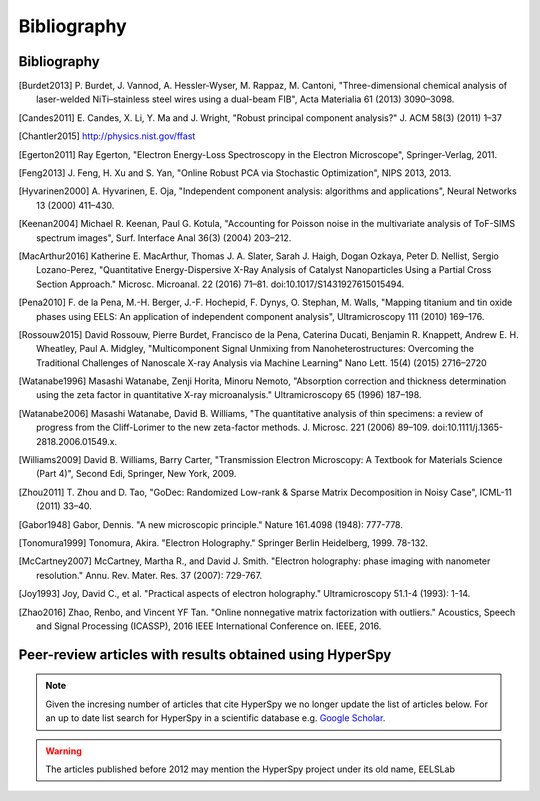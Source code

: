 Bibliography
============

Bibliography
------------

.. [Burdet2013] P. Burdet, J. Vannod, A. Hessler-Wyser, M. Rappaz, M. Cantoni,
   "Three-dimensional chemical analysis of laser-welded NiTi–stainless steel wires
   using a dual-beam FIB", Acta Materialia 61 (2013) 3090–3098.

.. [Candes2011] E. Candes, X. Li, Y. Ma and J. Wright, "Robust principal component analysis?"
   J. ACM 58(3) (2011) 1–37

.. [Chantler2015] http://physics.nist.gov/ffast

.. [Egerton2011] Ray Egerton, "Electron Energy-Loss Spectroscopy in the
   Electron Microscope", Springer-Verlag, 2011.

.. [Feng2013] J. Feng, H. Xu and S. Yan, "Online Robust PCA via Stochastic Optimization",
   NIPS 2013, 2013.

.. [Hyvarinen2000] A. Hyvarinen, E. Oja, "Independent component analysis: algorithms
   and applications", Neural Networks 13 (2000) 411–430.

.. [Keenan2004] Michael R. Keenan, Paul G. Kotula, "Accounting for Poisson noise
   in the multivariate analysis of ToF-SIMS spectrum images", Surf. Interface Anal
   36(3) (2004) 203–212.

.. [MacArthur2016] Katherine E. MacArthur, Thomas J. A. Slater, Sarah J. Haigh,
   Dogan Ozkaya, Peter D. Nellist, Sergio Lozano-Perez, "Quantitative
   Energy-Dispersive X-Ray Analysis of Catalyst Nanoparticles Using a Partial
   Cross Section Approach." Microsc. Microanal. 22 (2016) 71–81.
   doi:10.1017/S1431927615015494.

.. [Pena2010] F. de la Pena, M.-H. Berger, J.-F. Hochepid, F. Dynys, O. Stephan,
   M. Walls, "Mapping titanium and tin oxide phases using EELS: An application of
   independent component analysis", Ultramicroscopy 111 (2010) 169–176.

.. [Rossouw2015] David Rossouw, Pierre Burdet, Francisco de la Pena, Caterina
   Ducati, Benjamin R. Knappett, Andrew E. H. Wheatley, Paul A. Midgley, "Multicomponent
   Signal Unmixing from Nanoheterostructures: Overcoming the Traditional Challenges
   of Nanoscale X-ray Analysis via Machine Learning" Nano Lett. 15(4) (2015) 2716–2720

.. [Watanabe1996] Masashi Watanabe, Zenji Horita, Minoru Nemoto, "Absorption
   correction and thickness determination using the zeta factor in quantitative
   X-ray microanalysis." Ultramicroscopy 65 (1996) 187–198.

.. [Watanabe2006] Masashi Watanabe, David B. Williams, "The quantitative
   analysis of thin specimens: a review of progress from the Cliff-Lorimer to
   the new zeta-factor methods. J. Microsc. 221 (2006) 89–109.
   doi:10.1111/j.1365-2818.2006.01549.x.

.. [Williams2009] David B. Williams, Barry Carter, "Transmission Electron
   Microscopy: A Textbook for Materials Science (Part 4)", Second Edi, Springer,
   New York, 2009.

.. [Zhou2011] T. Zhou and D. Tao, "GoDec: Randomized Low-rank & Sparse Matrix
   Decomposition in Noisy Case", ICML-11 (2011) 33–40.

.. [Gabor1948] Gabor, Dennis. "A new microscopic principle." Nature 161.4098 (1948): 777-778.

.. [Tonomura1999] Tonomura, Akira. "Electron Holography." Springer Berlin Heidelberg, 1999. 78-132.

.. [McCartney2007] McCartney, Martha R., and David J. Smith. "Electron holography: phase imaging with nanometer resolution." Annu. Rev. Mater. Res. 37 (2007): 729-767.

.. [Joy1993] Joy, David C., et al. "Practical aspects of electron holography." Ultramicroscopy 51.1-4 (1993): 1-14.

.. [Zhao2016] Zhao, Renbo, and Vincent YF Tan. "Online nonnegative matrix factorization with outliers." Acoustics, Speech and Signal Processing (ICASSP), 2016 IEEE International Conference on. IEEE, 2016.


.. _articles-using-hyperspy:

Peer-review articles with results obtained using HyperSpy
---------------------------------------------------------

.. note::

   Given the incresing number of articles that cite HyperSpy we no longer
   update the list of articles below. For an up to date list search for
   HyperSpy in a scientific database e.g. `Google Scholar
   <https://scholar.google.co.uk/scholar?hl=en&q=hyperspy&btnG=&as_sdt=1%2C5>`_.

.. Warning::
    The articles published before 2012 may mention the HyperSpy project under
    its old name, EELSLab

.. raw:: html
    :file: ../_static/articles_using_hyperspy.html
